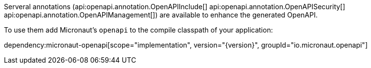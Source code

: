 Serveral annotations (api:openapi.annotation.OpenAPIInclude[] api:openapi.annotation.OpenAPISecurity[] api:openapi.annotation.OpenAPIManagement[]) are available to enhance the generated OpenAPI. 

To use them add Micronaut's `openapi` to the compile classpath of your application:

dependency:micronaut-openapi[scope="implementation", version="{version}", groupId="io.micronaut.openapi"]


